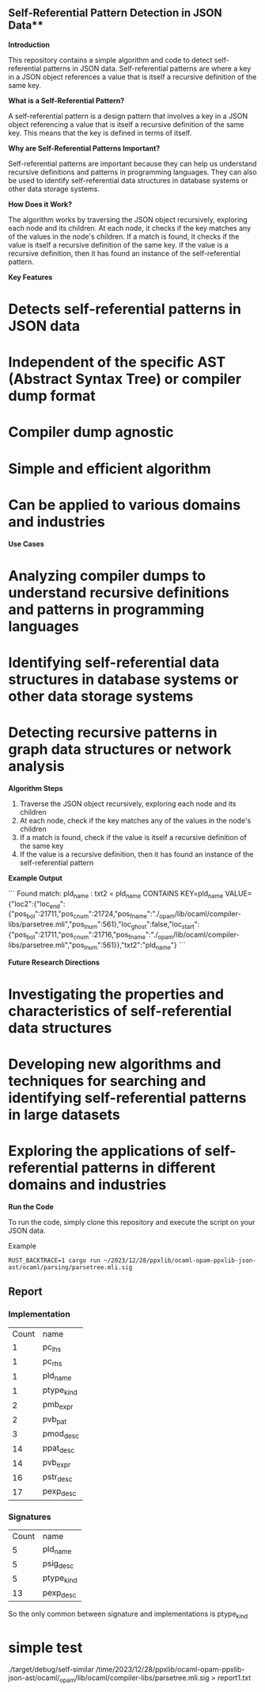 ** Self-Referential Pattern Detection in JSON Data**

**Introduction**

This repository contains a simple algorithm and code to detect self-referential patterns in JSON data. Self-referential patterns are where a key in a JSON object references a value that is itself a recursive definition of the same key.

**What is a Self-Referential Pattern?**

A self-referential pattern is a design pattern that involves a key in a JSON object referencing a value that is itself a recursive definition of the same key. This means that the key is defined in terms of itself.

**Why are Self-Referential Patterns Important?**

Self-referential patterns are important because they can help us understand recursive definitions and patterns in programming languages. They can also be used to identify self-referential data structures in database systems or other data storage systems.

**How Does it Work?**

The algorithm works by traversing the JSON object recursively, exploring each node and its children. At each node, it checks if the key matches any of the values in the node's children. If a match is found, it checks if the value is itself a recursive definition of the same key. If the value is a recursive definition, then it has found an instance of the self-referential pattern.

**Key Features**

* Detects self-referential patterns in JSON data
* Independent of the specific AST (Abstract Syntax Tree) or compiler dump format
* Compiler dump agnostic
* Simple and efficient algorithm
* Can be applied to various domains and industries

**Use Cases**

* Analyzing compiler dumps to understand recursive definitions and patterns in programming languages
* Identifying self-referential data structures in database systems or other data storage systems
* Detecting recursive patterns in graph data structures or network analysis

**Algorithm Steps**

1. Traverse the JSON object recursively, exploring each node and its children
2. At each node, check if the key matches any of the values in the node's children
3. If a match is found, check if the value is itself a recursive definition of the same key
4. If the value is a recursive definition, then it has found an instance of the self-referential pattern

**Example Output**

```
Found match: pld_name : txt2 = pld_name
CONTAINS KEY=pld_name VALUE={"loc2":{"loc_end":{"pos_bol":21711,"pos_cnum":21724,"pos_fname":"./_opam/lib/ocaml/compiler-libs/parsetree.mli","pos_lnum":561},"loc_ghost":false,"loc_start":{"pos_bol":21711,"pos_cnum":21716,"pos_fname":"./_opam/lib/ocaml/compiler-libs/parsetree.mli","pos_lnum":561}},"txt2":"pld_name"}
```

**Future Research Directions**

* Investigating the properties and characteristics of self-referential data structures
* Developing new algorithms and techniques for searching and identifying self-referential patterns in large datasets
* Exploring the applications of self-referential patterns in different domains and industries

**Run the Code**

To run the code, simply clone this repository and execute the script on your JSON data.

Example 
#+begin_src shell
RUST_BACKTRACE=1 cargo run ~/2023/12/28/ppxlib/ocaml-opam-ppxlib-json-ast/ocaml/parsing/parsetree.mli.sig
#+end_src


** Report

*** Implementation
|  Count | name |
|  1 | pc_lhs     |
|  1 | pc_rhs     |
|  1 | pld_name   |
|  1 | ptype_kind |
|  2 | pmb_expr   |
|  2 | pvb_pat    |
|  3 | pmod_desc  |
| 14 | ppat_desc  |
| 14 | pvb_expr   |
| 16 | pstr_desc  |
| 17 | pexp_desc  |

*** Signatures

|  Count | name |
|  5 | pld_name   |
|  5 | psig_desc  |
|  5 | ptype_kind |
| 13 | pexp_desc  |

So the only common between signature and implementations is ptype_kind


* simple test
./target/debug/self-similar /time/2023/12/28/ppxlib/ocaml-opam-ppxlib-json-ast/ocaml/_opam/lib/ocaml/compiler-libs/parsetree.mli.sig > report1.txt

